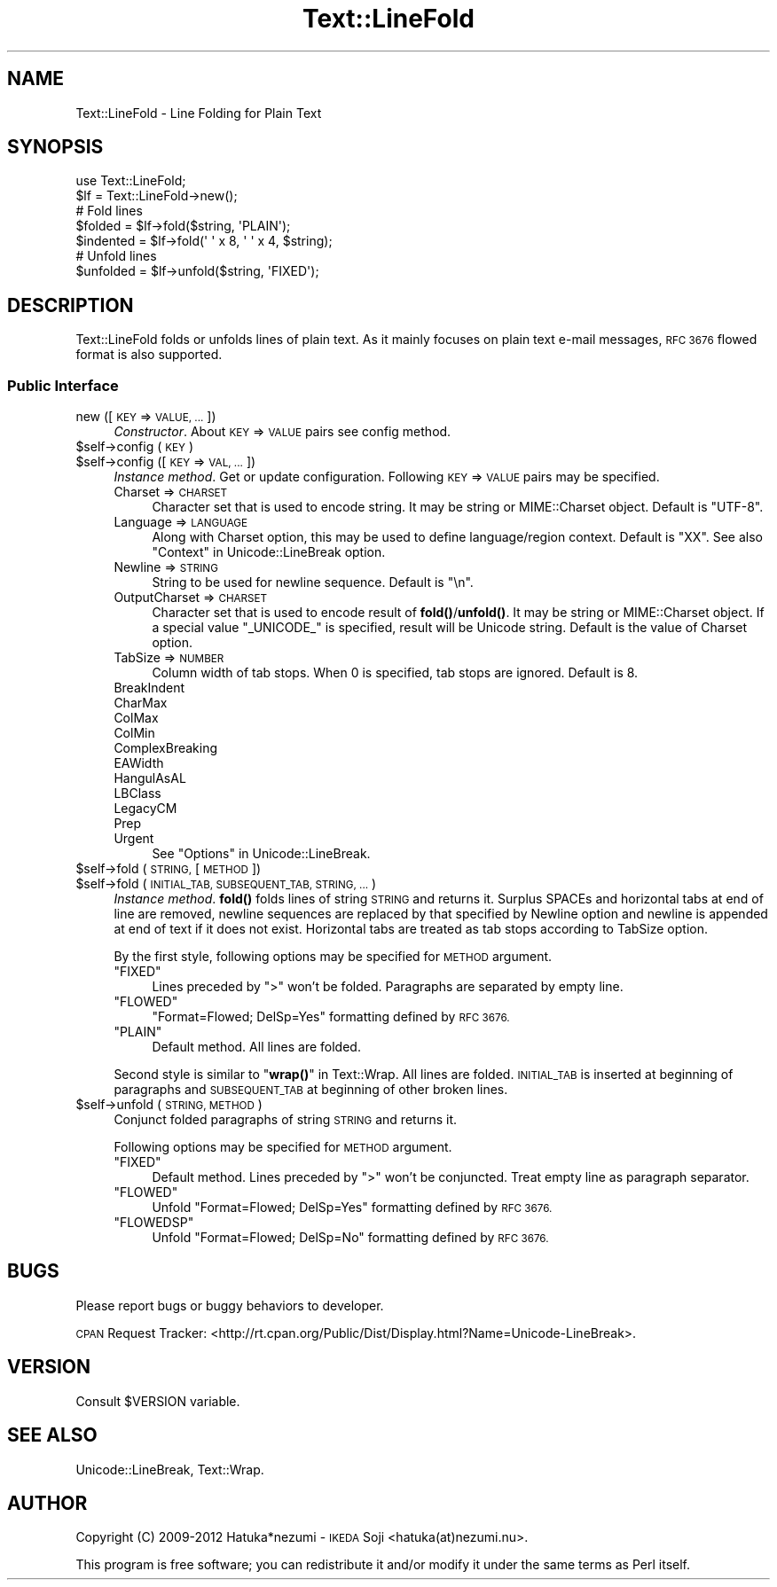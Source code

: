 .\" Automatically generated by Pod::Man 4.11 (Pod::Simple 3.35)
.\"
.\" Standard preamble:
.\" ========================================================================
.de Sp \" Vertical space (when we can't use .PP)
.if t .sp .5v
.if n .sp
..
.de Vb \" Begin verbatim text
.ft CW
.nf
.ne \\$1
..
.de Ve \" End verbatim text
.ft R
.fi
..
.\" Set up some character translations and predefined strings.  \*(-- will
.\" give an unbreakable dash, \*(PI will give pi, \*(L" will give a left
.\" double quote, and \*(R" will give a right double quote.  \*(C+ will
.\" give a nicer C++.  Capital omega is used to do unbreakable dashes and
.\" therefore won't be available.  \*(C` and \*(C' expand to `' in nroff,
.\" nothing in troff, for use with C<>.
.tr \(*W-
.ds C+ C\v'-.1v'\h'-1p'\s-2+\h'-1p'+\s0\v'.1v'\h'-1p'
.ie n \{\
.    ds -- \(*W-
.    ds PI pi
.    if (\n(.H=4u)&(1m=24u) .ds -- \(*W\h'-12u'\(*W\h'-12u'-\" diablo 10 pitch
.    if (\n(.H=4u)&(1m=20u) .ds -- \(*W\h'-12u'\(*W\h'-8u'-\"  diablo 12 pitch
.    ds L" ""
.    ds R" ""
.    ds C` ""
.    ds C' ""
'br\}
.el\{\
.    ds -- \|\(em\|
.    ds PI \(*p
.    ds L" ``
.    ds R" ''
.    ds C`
.    ds C'
'br\}
.\"
.\" Escape single quotes in literal strings from groff's Unicode transform.
.ie \n(.g .ds Aq \(aq
.el       .ds Aq '
.\"
.\" If the F register is >0, we'll generate index entries on stderr for
.\" titles (.TH), headers (.SH), subsections (.SS), items (.Ip), and index
.\" entries marked with X<> in POD.  Of course, you'll have to process the
.\" output yourself in some meaningful fashion.
.\"
.\" Avoid warning from groff about undefined register 'F'.
.de IX
..
.nr rF 0
.if \n(.g .if rF .nr rF 1
.if (\n(rF:(\n(.g==0)) \{\
.    if \nF \{\
.        de IX
.        tm Index:\\$1\t\\n%\t"\\$2"
..
.        if !\nF==2 \{\
.            nr % 0
.            nr F 2
.        \}
.    \}
.\}
.rr rF
.\" ========================================================================
.\"
.IX Title "Text::LineFold 3pm"
.TH Text::LineFold 3pm "2018-12-29" "perl v5.30.0" "User Contributed Perl Documentation"
.\" For nroff, turn off justification.  Always turn off hyphenation; it makes
.\" way too many mistakes in technical documents.
.if n .ad l
.nh
.SH "NAME"
Text::LineFold \- Line Folding for Plain Text
.SH "SYNOPSIS"
.IX Header "SYNOPSIS"
.Vb 2
\&    use Text::LineFold;
\&    $lf = Text::LineFold\->new();
\&    
\&    # Fold lines
\&    $folded = $lf\->fold($string, \*(AqPLAIN\*(Aq);
\&    $indented = $lf\->fold(\*(Aq \*(Aq x 8, \*(Aq \*(Aq x 4, $string);
\&
\&    # Unfold lines
\&    $unfolded = $lf\->unfold($string, \*(AqFIXED\*(Aq);
.Ve
.SH "DESCRIPTION"
.IX Header "DESCRIPTION"
Text::LineFold folds or unfolds lines of plain text.
As it mainly focuses on plain text e\-mail messages,
\&\s-1RFC 3676\s0 flowed format is also supported.
.SS "Public Interface"
.IX Subsection "Public Interface"
.IP "new ([\s-1KEY\s0 => \s-1VALUE, ...\s0])" 4
.IX Item "new ([KEY => VALUE, ...])"
\&\fIConstructor\fR.
About \s-1KEY\s0 => \s-1VALUE\s0 pairs see config method.
.ie n .IP "$self\->config (\s-1KEY\s0)" 4
.el .IP "\f(CW$self\fR\->config (\s-1KEY\s0)" 4
.IX Item "$self->config (KEY)"
.PD 0
.ie n .IP "$self\->config ([\s-1KEY\s0 => \s-1VAL, ...\s0])" 4
.el .IP "\f(CW$self\fR\->config ([\s-1KEY\s0 => \s-1VAL, ...\s0])" 4
.IX Item "$self->config ([KEY => VAL, ...])"
.PD
\&\fIInstance method\fR.
Get or update configuration.  Following \s-1KEY\s0 => \s-1VALUE\s0 pairs may be specified.
.RS 4
.IP "Charset => \s-1CHARSET\s0" 4
.IX Item "Charset => CHARSET"
Character set that is used to encode string.
It may be string or MIME::Charset object.
Default is \f(CW"UTF\-8"\fR.
.IP "Language => \s-1LANGUAGE\s0" 4
.IX Item "Language => LANGUAGE"
Along with Charset option, this may be used to define language/region
context.
Default is \f(CW"XX"\fR.
See also \*(L"Context\*(R" in Unicode::LineBreak option.
.IP "Newline => \s-1STRING\s0" 4
.IX Item "Newline => STRING"
String to be used for newline sequence.
Default is \f(CW"\en"\fR.
.IP "OutputCharset => \s-1CHARSET\s0" 4
.IX Item "OutputCharset => CHARSET"
Character set that is used to encode result of \fBfold()\fR/\fBunfold()\fR.
It may be string or MIME::Charset object.
If a special value \f(CW"_UNICODE_"\fR is specified, result will be Unicode string.
Default is the value of Charset option.
.IP "TabSize => \s-1NUMBER\s0" 4
.IX Item "TabSize => NUMBER"
Column width of tab stops.
When 0 is specified, tab stops are ignored.
Default is 8.
.IP "BreakIndent" 4
.IX Item "BreakIndent"
.PD 0
.IP "CharMax" 4
.IX Item "CharMax"
.IP "ColMax" 4
.IX Item "ColMax"
.IP "ColMin" 4
.IX Item "ColMin"
.IP "ComplexBreaking" 4
.IX Item "ComplexBreaking"
.IP "EAWidth" 4
.IX Item "EAWidth"
.IP "HangulAsAL" 4
.IX Item "HangulAsAL"
.IP "LBClass" 4
.IX Item "LBClass"
.IP "LegacyCM" 4
.IX Item "LegacyCM"
.IP "Prep" 4
.IX Item "Prep"
.IP "Urgent" 4
.IX Item "Urgent"
.PD
See \*(L"Options\*(R" in Unicode::LineBreak.
.RE
.RS 4
.RE
.ie n .IP "$self\->fold (\s-1STRING,\s0 [\s-1METHOD\s0])" 4
.el .IP "\f(CW$self\fR\->fold (\s-1STRING,\s0 [\s-1METHOD\s0])" 4
.IX Item "$self->fold (STRING, [METHOD])"
.PD 0
.ie n .IP "$self\->fold (\s-1INITIAL_TAB, SUBSEQUENT_TAB, STRING, ...\s0)" 4
.el .IP "\f(CW$self\fR\->fold (\s-1INITIAL_TAB, SUBSEQUENT_TAB, STRING, ...\s0)" 4
.IX Item "$self->fold (INITIAL_TAB, SUBSEQUENT_TAB, STRING, ...)"
.PD
\&\fIInstance method\fR.
\&\fBfold()\fR folds lines of string \s-1STRING\s0 and returns it.
Surplus SPACEs and horizontal tabs at end of line are removed,
newline sequences are replaced by that specified by Newline option
and newline is appended at end of text if it does not exist.
Horizontal tabs are treated as tab stops according to TabSize option.
.Sp
By the first style, following options may be specified for \s-1METHOD\s0 argument.
.RS 4
.ie n .IP """FIXED""" 4
.el .IP "\f(CW``FIXED''\fR" 4
.IX Item """FIXED"""
Lines preceded by \f(CW">"\fR won't be folded.
Paragraphs are separated by empty line.
.ie n .IP """FLOWED""" 4
.el .IP "\f(CW``FLOWED''\fR" 4
.IX Item """FLOWED"""
\&\f(CW"Format=Flowed; DelSp=Yes"\fR formatting defined by \s-1RFC 3676.\s0
.ie n .IP """PLAIN""" 4
.el .IP "\f(CW``PLAIN''\fR" 4
.IX Item """PLAIN"""
Default method.  All lines are folded.
.RE
.RS 4
.Sp
Second style is similar to \*(L"\fBwrap()\fR\*(R" in Text::Wrap.
All lines are folded.
\&\s-1INITIAL_TAB\s0 is inserted at beginning of paragraphs and \s-1SUBSEQUENT_TAB\s0
at beginning of other broken lines.
.RE
.ie n .IP "$self\->unfold (\s-1STRING, METHOD\s0)" 4
.el .IP "\f(CW$self\fR\->unfold (\s-1STRING, METHOD\s0)" 4
.IX Item "$self->unfold (STRING, METHOD)"
Conjunct folded paragraphs of string \s-1STRING\s0 and returns it.
.Sp
Following options may be specified for \s-1METHOD\s0 argument.
.RS 4
.ie n .IP """FIXED""" 4
.el .IP "\f(CW``FIXED''\fR" 4
.IX Item """FIXED"""
Default method.
Lines preceded by \f(CW">"\fR won't be conjuncted.
Treat empty line as paragraph separator.
.ie n .IP """FLOWED""" 4
.el .IP "\f(CW``FLOWED''\fR" 4
.IX Item """FLOWED"""
Unfold \f(CW"Format=Flowed; DelSp=Yes"\fR formatting defined by \s-1RFC 3676.\s0
.ie n .IP """FLOWEDSP""" 4
.el .IP "\f(CW``FLOWEDSP''\fR" 4
.IX Item """FLOWEDSP"""
Unfold \f(CW"Format=Flowed; DelSp=No"\fR formatting defined by \s-1RFC 3676.\s0
.RE
.RS 4
.RE
.SH "BUGS"
.IX Header "BUGS"
Please report bugs or buggy behaviors to developer.
.PP
\&\s-1CPAN\s0 Request Tracker:
<http://rt.cpan.org/Public/Dist/Display.html?Name=Unicode\-LineBreak>.
.SH "VERSION"
.IX Header "VERSION"
Consult \f(CW$VERSION\fR variable.
.SH "SEE ALSO"
.IX Header "SEE ALSO"
Unicode::LineBreak, Text::Wrap.
.SH "AUTHOR"
.IX Header "AUTHOR"
Copyright (C) 2009\-2012 Hatuka*nezumi \- \s-1IKEDA\s0 Soji <hatuka(at)nezumi.nu>.
.PP
This program is free software; you can redistribute it and/or modify it 
under the same terms as Perl itself.
